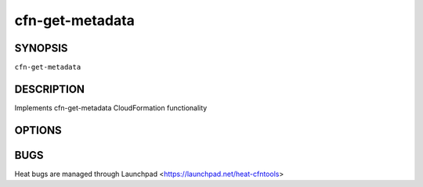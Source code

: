 ================
cfn-get-metadata
================

.. program:: cfn-get-metadata

SYNOPSIS
========

``cfn-get-metadata``

DESCRIPTION
===========
Implements cfn-get-metadata CloudFormation functionality


OPTIONS
=======
.. cmdoption:: -s --stack

  A Heat stack name

.. cmdoption:: -r --resource

  A Heat logical resource ID

.. cmdoption:: --access-key

  A Keystone access key

.. cmdoption:: --secret-key

  A Keystone secret key

.. cmdoption:: --region

  Openstack region

.. cmdoption:: --credential-file

  credential-file

.. cmdoption:: -u --url

  service url

.. cmdoption:: -k --key

  key



BUGS
====
Heat bugs are managed through Launchpad <https://launchpad.net/heat-cfntools>